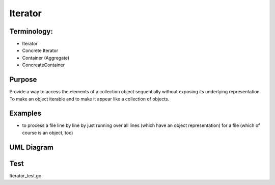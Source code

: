 Iterator
============

Terminology:
------------

-  Iterator
-  Concrete Iterator
-  Container (Aggregate)
-  ConcreateContainer

Purpose
-------
Provide a way to access the elements of a collection object sequentially without exposing its underlying representation.
To make an object iterable and to make it appear like a collection of objects.

Examples
--------

-  to process a file line by line by just running over all lines (which
   have an object representation) for a file (which of course is an
   object, too)

UML Diagram
-----------

.. image:: uml/iterator.png
   :alt: Alt Iterator UML Diagram
   :align: center


Test
----
Iterator_test.go

